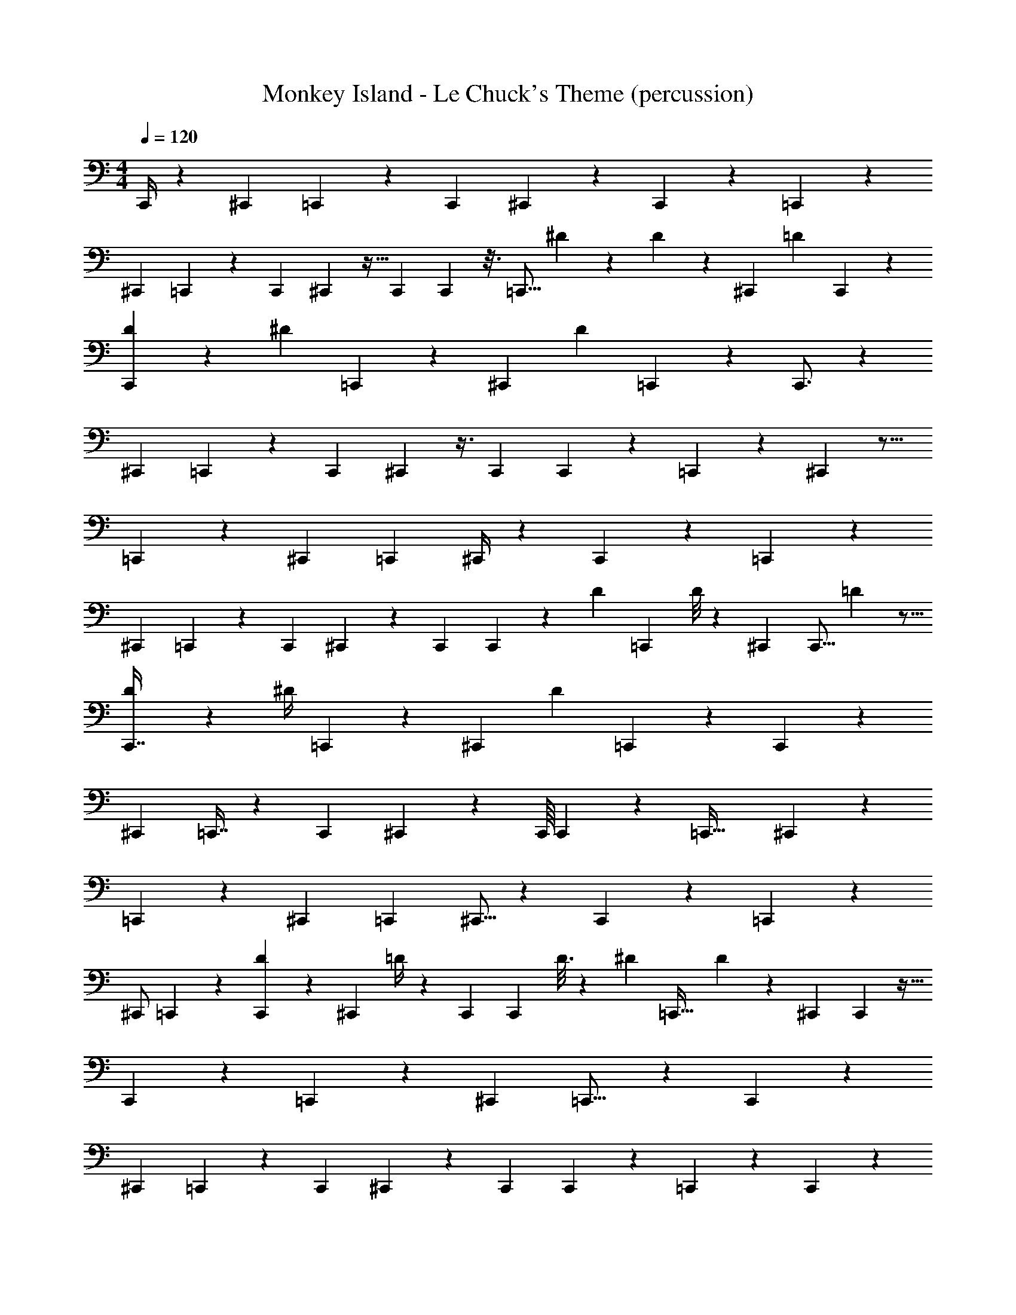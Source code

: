 X: 1
T: Monkey Island - Le Chuck's Theme (percussion)
Z: ABC Generated by Starbound Composer
L: 1/4
M: 4/4
Q: 1/4=120
K: C
C,,/4 z25/28 [z/14^C,,3/7] =C,,2/7 z/3 [z2/3C,,13/12] ^C,,/6 z5/12 C,,47/84 z17/224 =C,,173/160 z183/140 
[z25/224^C,,123/224] =C,,31/96 z53/168 [z17/28C,,33/35] ^C,,25/112 z11/32 C,,9/224 C,,103/224 z3/16 [z/32=C,,13/16] ^D/10 z29/60 D/6 z7/18 [z19/252^C,,23/288] [z/224=D25/112] C,,31/96 z7/24 
[D7/36C,,7/15] z19/45 [z/70^D8/35] =C,,31/84 z17/84 [z/28^C,,11/28] [z/28D5/14] =C,,6/7 z69/70 C,,3/4 z17/10 
[z/20^C,,13/30] =C,,37/90 z31/126 [z9/14C,,11/14] ^C,,/6 z3/8 C,,5/96 C,,73/160 z31/180 =C,,277/252 z17/252 ^C,,149/288 z13/16 
=C,,95/224 z17/126 [z5/63^C,,55/126] [z83/140=C,,107/112] ^C,,/4 z13/35 C,,43/84 z11/84 =C,,20/21 z35/24 
[z3/40^C,,21/40] =C,,23/60 z25/96 [z97/160C,,137/160] ^C,,47/140 z3/14 C,,/18 C,,65/126 z/7 [z/224D3/14] [z19/32=C,,79/96] D/8 z47/112 ^C,,9/112 [z/144C,,5/16] =D11/36 z5/16 
[D31/144C,,7/16] z7/18 [z/30^D/4] =C,,37/90 z/6 [z/288^C,,163/288] [z/16D29/96] =C,,153/160 z32/35 C,,74/63 z227/180 
[z11/160^C,,69/140] =C,,7/16 z45/224 [z137/224C,,107/112] ^C,,31/96 z23/96 C,,/16 C,,107/224 z33/224 [z37/32=C,,45/32] ^C,,19/40 z121/140 
=C,,53/112 z13/144 [z5/63^C,,163/288] [z65/112=C,,25/28] ^C,,5/16 z3/10 C,,2/5 z43/160 =C,, z319/224 
[z11/168^C,,/] =C,,43/96 z45/224 [D/7C,,221/224] z13/28 [z/224^C,,65/252] =D/4 z71/224 C,,/21 [z/96C,,37/96] D3/16 z97/224 [z/224^D9/56] [z5/8=C,,33/32] D75/224 z3/14 ^C,,/14 C,,25/112 z13/32 
C,,57/160 z37/140 =C,,3/7 z/7 [z5/56^C,,79/140] =C,,15/16 z131/144 C,,44/45 z57/40 
[z3/40^C,,13/24] =C,,67/140 z6/35 [z3/5C,,157/180] ^C,,3/10 z2/7 C,,5/252 C,,137/288 z33/224 =C,,19/28 z65/112 C,,43/112 z11/42 
[z13/24C,,3/4] ^C,,39/56 z17/252 [z101/180=C,,37/36] =D8/35 z11/28 D5/28 z11/28 [z5/63^C,,3/4] [z11/18=C,,25/36] ^D5/48 z59/112 
[z/28D17/84] C,,5/12 z4/21 [z/28D9/112] [z/C,,11/21] [z17/224^C,,129/224] =D13/160 z39/70 [z5/84D95/224] =C,,37/36 z13/72 D5/24 z/3 [z/18^C,,7/12] [z/36=C,,11/18] ^D7/32 z 
C,,103/224 z23/126 [z67/126C,,31/45] [z5/63^C,,19/28] D23/180 z71/140 [z/56D13/140] [z33/56=C,,9/8] =D13/70 z19/40 D/8 z11/28 [z3/28^C,,23/35] =C,,23/36 z185/288 
[^D71/288C,,37/96] z23/63 [D3/28C,,40/63] z2/5 ^C,,29/40 z/72 [z/90=D83/180] =C,,11/10 z/7 ^D11/70 z53/140 [z11/252^C,,179/252] [z/18=C,,197/288] D65/252 z27/28 
C,,7/18 z2/9 [z67/126C,,101/144] [z5/63^C,,65/84] D35/288 z115/224 [z2/63D/14] [z167/288=C,,347/288] =D3/16 z15/32 D5/24 z31/96 [z19/288^C,,157/224] [z/36=C,,61/90] ^D/14 z33/28 
[D3/16C,,5/12] z7/16 [D/8C,,19/24] z5/12 [z/12^C,,59/96] =D3/32 z17/32 [z/40D19/40] =C,,11/10 z/7 ^D/7 z5/14 [z5/63^C,,23/35] [D89/288=C,,2/3] z205/96 
[z/48^C,,31/84] =C,,25/48 z17/120 [z13/20C,,119/160] ^C,,9/32 z/4 C,,/16 C,,13/32 z/5 =C,,81/70 z71/56 
[z7/72^C,,13/32] =C,,/ z11/72 [z5/8C,,47/56] ^C,,5/18 z55/288 C,,/8 C,,123/224 z5/63 =C,,107/126 z17/56 ^C,,37/72 z52/63 
=C,,5/14 z47/224 [z11/160^C,,17/32] [z47/80=C,,17/20] ^C,,9/32 z79/224 C,,65/168 z/4 [z29/48=C,,17/24] D11/80 z/ =D7/40 z25/56 
D27/112 z33/112 [z9/112^C,,81/224] [z/80^D/8] [=C,,7/20B,,,29/80] z19/70 [z/28D75/224] [z137/224C,,3/4] ^C,,55/224 z57/224 C,,25/288 C,,4/9 z3/14 =C,,59/84 z37/84 
^C,,13/140 C,,7/20 z23/90 C,,103/252 z65/252 =C,,107/288 z5/32 [z3/28^C,,23/36] =C,,6/7 z167/168 [z/72C,,115/168] D17/126 z/ 
D25/224 z111/224 =D2/7 z11/32 D27/224 z11/28 [z13/140^C,,65/112] [z/45^D/5] =C,,17/45 z7/30 [z/24D5/21] [z9/16C,,3/4] ^C,,5/16 z9/32 C,,/32 C,,11/32 z5/16 
=C,,161/288 z13/18 C,,/4 z25/28 [z/14^C,,3/7] =C,,2/7 z/3 [z2/3C,,13/12] ^C,,/6 z5/12 
C,,47/84 z17/224 =C,,173/160 z183/140 [z25/224^C,,123/224] =C,,31/96 z53/168 [z17/28C,,33/35] 
^C,,25/112 z11/32 C,,9/224 C,,103/224 z3/16 [z/32=C,,13/16] D/10 z29/60 D/6 z7/18 [z19/252^C,,23/288] [z/224=D25/112] C,,31/96 z7/24 [D7/36C,,7/15] z19/45 [z/70^D8/35] =C,,31/84 z17/84 
[z/28^C,,11/28] [z/28D5/14] =C,,6/7 z69/70 C,,3/4 z17/10 
[z/20^C,,13/30] =C,,37/90 z31/126 [z9/14C,,11/14] ^C,,/6 z3/8 C,,5/96 C,,73/160 z31/180 =C,,277/252 z17/252 ^C,,149/288 z13/16 
=C,,95/224 z17/126 [z5/63^C,,55/126] [z83/140=C,,107/112] ^C,,/4 z13/35 C,,43/84 z11/84 =C,,20/21 z35/24 
[z3/40^C,,21/40] =C,,23/60 z25/96 [z97/160C,,137/160] ^C,,47/140 z3/14 C,,/18 C,,65/126 z/7 [z/224D3/14] [z19/32=C,,79/96] D/8 z47/112 ^C,,9/112 [z/144C,,5/16] =D11/36 z5/16 
[D31/144C,,7/16] z7/18 [z/30^D/4] =C,,37/90 z/6 [z/288^C,,163/288] [z/16D29/96] =C,,153/160 z32/35 C,,74/63 z227/180 
[z11/160^C,,69/140] =C,,7/16 z45/224 [z137/224C,,107/112] ^C,,31/96 z23/96 C,,/16 C,,107/224 z33/224 [z37/32=C,,45/32] ^C,,19/40 z121/140 
=C,,53/112 z13/144 [z5/63^C,,163/288] [z65/112=C,,25/28] ^C,,5/16 z3/10 C,,2/5 z43/160 =C,, z319/224 
[z11/168^C,,/] =C,,43/96 z45/224 [D/7C,,221/224] z13/28 [z/224^C,,65/252] =D/4 z71/224 C,,/21 [z/96C,,37/96] D3/16 z97/224 [z/224^D9/56] [z5/8=C,,33/32] D75/224 z3/14 ^C,,/14 C,,25/112 z13/32 
C,,57/160 z37/140 =C,,3/7 z/7 [z5/56^C,,79/140] =C,,15/16 z131/144 C,,44/45 z57/40 
[z3/40^C,,13/24] =C,,67/140 z6/35 [z3/5C,,157/180] ^C,,3/10 z2/7 C,,5/252 C,,137/288 z33/224 =C,,19/28 z65/112 C,,43/112 z11/42 
[z13/24C,,3/4] ^C,,39/56 z17/252 [z101/180=C,,37/36] =D8/35 z11/28 D5/28 z11/28 [z5/63^C,,3/4] [z11/18=C,,25/36] ^D5/48 z59/112 
[z/28D17/84] C,,5/12 z4/21 [z/28D9/112] [z/C,,11/21] [z17/224^C,,129/224] =D13/160 z39/70 [z5/84D95/224] =C,,37/36 z13/72 D5/24 z/3 [z/18^C,,7/12] [z/36=C,,11/18] ^D7/32 z 
C,,103/224 z23/126 [z67/126C,,31/45] [z5/63^C,,19/28] D23/180 z71/140 [z/56D13/140] [z33/56=C,,9/8] =D13/70 z19/40 D/8 z11/28 [z3/28^C,,23/35] =C,,23/36 z185/288 
[^D71/288C,,37/96] z23/63 [D3/28C,,40/63] z2/5 ^C,,29/40 z/72 [z/90=D83/180] =C,,11/10 z/7 ^D11/70 z53/140 [z11/252^C,,179/252] [z/18=C,,197/288] D65/252 z27/28 
C,,7/18 z2/9 [z67/126C,,101/144] [z5/63^C,,65/84] D35/288 z115/224 [z2/63D/14] [z167/288=C,,347/288] =D3/16 z15/32 D5/24 z31/96 [z19/288^C,,157/224] [z/36=C,,61/90] ^D/14 z33/28 
[D3/16C,,5/12] z7/16 [D/8C,,19/24] z5/12 [z/12^C,,59/96] =D3/32 z17/32 [z/40D19/40] =C,,11/10 z/7 ^D/7 z5/14 [z5/63^C,,23/35] [D89/288=C,,2/3] z205/96 
[z/48^C,,31/84] =C,,25/48 z17/120 [z13/20C,,119/160] ^C,,9/32 z/4 C,,/16 C,,13/32 z/5 =C,,81/70 z71/56 
[z7/72^C,,13/32] =C,,/ z11/72 [z5/8C,,47/56] ^C,,5/18 z55/288 C,,/8 C,,123/224 z5/63 =C,,107/126 z17/56 ^C,,37/72 z52/63 
=C,,5/14 z47/224 [z11/160^C,,17/32] [z47/80=C,,17/20] ^C,,9/32 z79/224 C,,65/168 z/4 [z29/48=C,,17/24] D11/80 z/ =D7/40 z25/56 
D27/112 z33/112 [z9/112^C,,81/224] [z/80^D/8] [=C,,7/20B,,,29/80] z19/70 [z/28D75/224] [z137/224C,,3/4] ^C,,55/224 z57/224 C,,25/288 C,,4/9 z3/14 =C,,59/84 z37/84 
^C,,13/140 C,,7/20 z23/90 C,,103/252 z65/252 =C,,107/288 z5/32 [z3/28^C,,23/36] =C,,6/7 z167/168 [z/72C,,115/168] D17/126 z/ 
D25/224 z111/224 =D2/7 z11/32 D27/224 z11/28 [z13/140^C,,65/112] [z/45^D/5] =C,,17/45 z7/30 [z/24D5/21] [z9/16C,,3/4] ^C,,5/16 z9/32 C,,/32 C,,11/32 z5/16 
=C,,161/288 z13/18 C,,/4 z25/28 [z/14^C,,3/7] =C,,2/7 z/3 [z2/3C,,13/12] ^C,,/6 z5/12 
C,,47/84 z17/224 =C,,173/160 z183/140 [z25/224^C,,123/224] =C,,31/96 z53/168 [z17/28C,,33/35] 
^C,,25/112 z11/32 C,,9/224 C,,103/224 z3/16 [z/32=C,,13/16] D/10 z29/60 D/6 z7/18 [z19/252^C,,23/288] [z/224=D25/112] C,,31/96 z7/24 [D7/36C,,7/15] z19/45 [z/70^D8/35] =C,,31/84 z17/84 
[z/28^C,,11/28] [z/28D5/14] =C,,6/7 z69/70 C,,3/4 z17/10 
[z/20^C,,13/30] =C,,37/90 z31/126 [z9/14C,,11/14] ^C,,/6 z3/8 C,,5/96 C,,73/160 z31/180 =C,,277/252 z17/252 ^C,,149/288 z13/16 
=C,,95/224 z17/126 [z5/63^C,,55/126] [z83/140=C,,107/112] ^C,,/4 z13/35 C,,43/84 z11/84 =C,,20/21 z35/24 
[z3/40^C,,21/40] =C,,23/60 z25/96 [z97/160C,,137/160] ^C,,47/140 z3/14 C,,/18 C,,65/126 z/7 [z/224D3/14] [z19/32=C,,79/96] D/8 z47/112 ^C,,9/112 [z/144C,,5/16] =D11/36 z5/16 
[D31/144C,,7/16] z7/18 [z/30^D/4] =C,,37/90 z/6 [z/288^C,,163/288] [z/16D29/96] =C,,153/160 z32/35 C,,74/63 z227/180 
[z11/160^C,,69/140] =C,,7/16 z45/224 [z137/224C,,107/112] ^C,,31/96 z23/96 C,,/16 C,,107/224 z33/224 [z37/32=C,,45/32] ^C,,19/40 z121/140 
=C,,53/112 z13/144 [z5/63^C,,163/288] [z65/112=C,,25/28] ^C,,5/16 z3/10 C,,2/5 z43/160 =C,, z319/224 
[z11/168^C,,/] =C,,43/96 z45/224 [D/7C,,221/224] z13/28 [z/224^C,,65/252] =D/4 z71/224 C,,/21 [z/96C,,37/96] D3/16 z97/224 [z/224^D9/56] [z5/8=C,,33/32] D75/224 z3/14 ^C,,/14 C,,25/112 z13/32 
C,,57/160 z37/140 =C,,3/7 z/7 [z5/56^C,,79/140] =C,,15/16 z131/144 C,,44/45 z57/40 
[z3/40^C,,13/24] =C,,67/140 z6/35 [z3/5C,,157/180] ^C,,3/10 z2/7 C,,5/252 C,,137/288 z33/224 =C,,19/28 z65/112 C,,43/112 z11/42 
[z13/24C,,3/4] ^C,,39/56 z17/252 [z101/180=C,,37/36] =D8/35 z11/28 D5/28 z11/28 [z5/63^C,,3/4] [z11/18=C,,25/36] ^D5/48 z59/112 
[z/28D17/84] C,,5/12 z4/21 [z/28D9/112] [z/C,,11/21] [z17/224^C,,129/224] =D13/160 z39/70 [z5/84D95/224] =C,,37/36 z13/72 D5/24 z/3 [z/18^C,,7/12] [z/36=C,,11/18] ^D7/32 z 
C,,103/224 z23/126 [z67/126C,,31/45] [z5/63^C,,19/28] D23/180 z71/140 [z/56D13/140] [z33/56=C,,9/8] =D13/70 z19/40 D/8 z11/28 [z3/28^C,,23/35] =C,,23/36 z185/288 
[^D71/288C,,37/96] z23/63 [D3/28C,,40/63] z2/5 ^C,,29/40 z/72 [z/90=D83/180] =C,,11/10 z/7 ^D11/70 z53/140 [z11/252^C,,179/252] [z/18=C,,197/288] D65/252 z27/28 
C,,7/18 z2/9 [z67/126C,,101/144] [z5/63^C,,65/84] D35/288 z115/224 [z2/63D/14] [z167/288=C,,347/288] =D3/16 z15/32 D5/24 z31/96 [z19/288^C,,157/224] [z/36=C,,61/90] ^D/14 z33/28 
[D3/16C,,5/12] z7/16 [D/8C,,19/24] z5/12 [z/12^C,,59/96] =D3/32 z17/32 [z/40D19/40] =C,,11/10 z/7 ^D/7 z5/14 [z5/63^C,,23/35] [D89/288=C,,2/3] z205/96 
[z/48^C,,31/84] =C,,25/48 z17/120 [z13/20C,,119/160] ^C,,9/32 z/4 C,,/16 C,,13/32 z/5 =C,,81/70 z71/56 
[z7/72^C,,13/32] =C,,/ z11/72 [z5/8C,,47/56] ^C,,5/18 z55/288 C,,/8 C,,123/224 z5/63 =C,,107/126 z17/56 ^C,,37/72 z52/63 
=C,,5/14 z47/224 [z11/160^C,,17/32] [z47/80=C,,17/20] ^C,,9/32 z79/224 C,,65/168 z/4 [z29/48=C,,17/24] D11/80 z/ =D7/40 z25/56 
D27/112 z33/112 [z9/112^C,,81/224] [z/80^D/8] [=C,,7/20B,,,29/80] z19/70 [z/28D75/224] [z137/224C,,3/4] ^C,,55/224 z57/224 C,,25/288 C,,4/9 z3/14 =C,,59/84 z37/84 
^C,,13/140 C,,7/20 z23/90 C,,103/252 z65/252 =C,,107/288 z5/32 [z3/28^C,,23/36] =C,,6/7 z167/168 [z/72C,,115/168] D17/126 z/ 
D25/224 z111/224 =D2/7 z11/32 D27/224 z11/28 [z13/140^C,,65/112] [z/45^D/5] =C,,17/45 z7/30 [z/24D5/21] [z9/16C,,3/4] ^C,,5/16 z9/32 C,,/32 C,,11/32 z5/16 
=C,,161/288 
